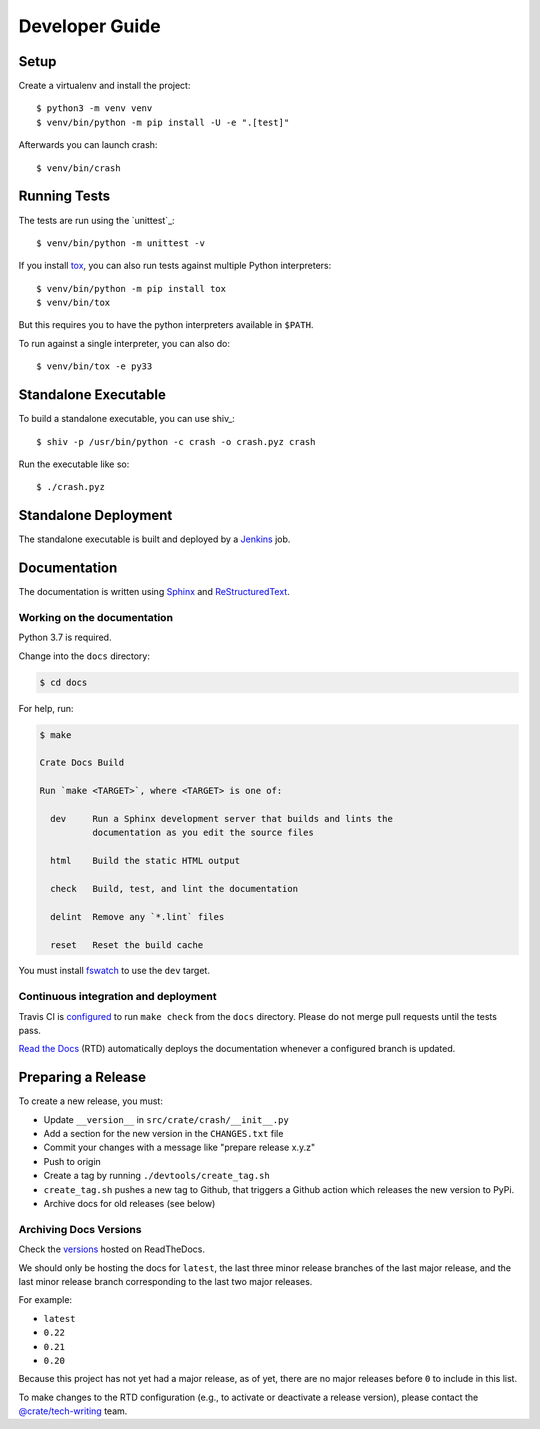 ===============
Developer Guide
===============


Setup
=====

Create a virtualenv and install the project::

    $ python3 -m venv venv
    $ venv/bin/python -m pip install -U -e ".[test]"

Afterwards you can launch crash::

    $ venv/bin/crash


Running Tests
=============

The tests are run using the `unittest`_::

    $ venv/bin/python -m unittest -v


If you install tox_, you can also run tests against multiple Python interpreters::

    $ venv/bin/python -m pip install tox
    $ venv/bin/tox

But this requires you to have the python interpreters available in ``$PATH``.

To run against a single interpreter, you can also do::

    $ venv/bin/tox -e py33


Standalone Executable
=====================

To build a standalone executable, you can use shiv_::

    $ shiv -p /usr/bin/python -c crash -o crash.pyz crash

Run the executable like so::

    $ ./crash.pyz


Standalone Deployment
=====================

The standalone executable is built and deployed by a `Jenkins`_ job.


Documentation
=============

The documentation is written using `Sphinx`_ and `ReStructuredText`_.


Working on the documentation
----------------------------

Python 3.7 is required.

Change into the ``docs`` directory:

.. code-block:: console

    $ cd docs

For help, run:

.. code-block:: console

    $ make

    Crate Docs Build

    Run `make <TARGET>`, where <TARGET> is one of:

      dev     Run a Sphinx development server that builds and lints the
              documentation as you edit the source files

      html    Build the static HTML output

      check   Build, test, and lint the documentation

      delint  Remove any `*.lint` files

      reset   Reset the build cache

You must install `fswatch`_ to use the ``dev`` target.


Continuous integration and deployment
-------------------------------------

|build| |travis| |rtd|

Travis CI is `configured`_ to run ``make check`` from the ``docs`` directory.
Please do not merge pull requests until the tests pass.

`Read the Docs`_ (RTD) automatically deploys the documentation whenever a
configured branch is updated.


Preparing a Release
===================

To create a new release, you must:

- Update ``__version__`` in ``src/crate/crash/__init__.py``

- Add a section for the new version in the ``CHANGES.txt`` file

- Commit your changes with a message like "prepare release x.y.z"

- Push to origin

- Create a tag by running ``./devtools/create_tag.sh``

- ``create_tag.sh`` pushes a new tag to Github, that triggers a Github action
  which releases the new version to PyPi.

- Archive docs for old releases (see below)


Archiving Docs Versions
-----------------------

Check the `versions`_ hosted on ReadTheDocs.

We should only be hosting the docs for ``latest``, the last three minor release
branches of the last major release, and the last minor release branch
corresponding to the last two major releases.

For example:

- ``latest``
- ``0.22``
- ``0.21``
- ``0.20``

Because this project has not yet had a major release, as of yet, there are no
major releases before ``0`` to include in this list.

To make changes to the RTD configuration (e.g., to activate or deactivate a
release version), please contact the `@crate/tech-writing`_ team.


.. _@crate/tech-writing: https://github.com/orgs/crate/teams/tech-writing
.. _configured: https://github.com/crate/crash/blob/master/.travis.yml
.. _fswatch: https://github.com/emcrisostomo/fswatch
.. _Jenkins: http://jenkins-ci.org/
.. _PyPI: https://pypi.python.org/pypi
.. _Read the Docs: http://readthedocs.org/
.. _ReStructuredText: http://docutils.sourceforge.net/rst.html
.. _Sphinx: http://sphinx-doc.org/
.. _tox: http://testrun.org/tox/latest/
.. _twine: https://pypi.python.org/pypi/twine
.. _versions: https://readthedocs.org/projects/crash/versions/
.. _zope.testrunner: https://pypi.python.org/pypi/zope.testrunner/4.4.1


.. |build| image:: https://img.shields.io/endpoint.svg?color=blue&url=https%3A%2F%2Fraw.githubusercontent.com%2Fcrate%2Fcrash%2Fmaster%2Fdocs%2Fbuild.json
    :alt: Build version
    :target: https://github.com/crate/crash/blob/master/docs/build.json

.. |travis| image:: https://img.shields.io/travis/crate/crash.svg?style=flat
    :alt: Travis CI status
    :target: https://travis-ci.org/crate/crash

.. |rtd| image:: https://readthedocs.org/projects/crash/badge/?version=latest
    :alt: Read The Docs status
    :target: https://readthedocs.org/projects/crash
